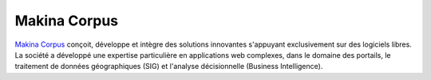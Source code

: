 Makina Corpus
--------------

.. image:: static/logos/makina-corpus.png
  :width: 300px
  :alt: Makina Corpus
  :target: `Makina Corpus`_
  :class: logo
  :align: left

.. class:: span5

`Makina Corpus`_ conçoit, développe et intègre des solutions innovantes s'appuyant exclusivement sur des logiciels libres. La société a développé une expertise particulière en applications web complexes, dans le domaine des portails, le traitement de données géographiques (SIG) et l'analyse décisionnelle (Business Intelligence). 

.. _Makina Corpus: http://www.makina-corpus.com/
